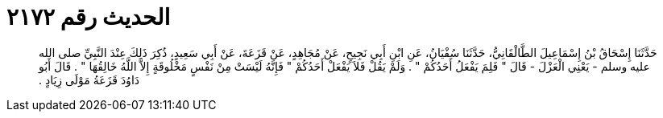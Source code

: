
= الحديث رقم ٢١٧٢

[quote.hadith]
حَدَّثَنَا إِسْحَاقُ بْنُ إِسْمَاعِيلَ الطَّالْقَانِيُّ، حَدَّثَنَا سُفْيَانُ، عَنِ ابْنِ أَبِي نَجِيحٍ، عَنْ مُجَاهِدٍ، عَنْ قَزَعَةَ، عَنْ أَبِي سَعِيدٍ، ذُكِرَ ذَلِكَ عِنْدَ النَّبِيِّ صلى الله عليه وسلم - يَعْنِي الْعَزْلَ - قَالَ ‏"‏ فَلِمَ يَفْعَلُ أَحَدُكُمْ ‏"‏ ‏.‏ وَلَمْ يَقُلْ فَلاَ يَفْعَلْ أَحَدُكُمْ ‏"‏ فَإِنَّهُ لَيْسَتْ مِنْ نَفْسٍ مَخْلُوقَةٍ إِلاَّ اللَّهُ خَالِقُهَا ‏"‏ ‏.‏ قَالَ أَبُو دَاوُدَ قَزَعَةُ مَوْلَى زِيَادٍ ‏.‏
